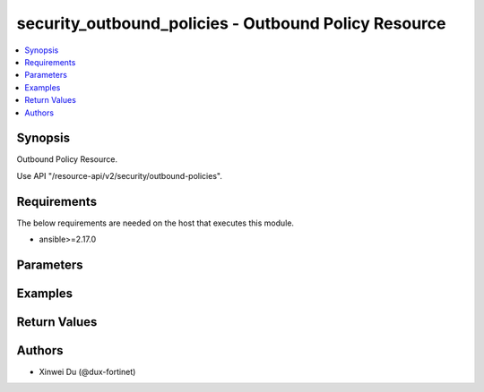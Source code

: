 security_outbound_policies - Outbound Policy Resource
+++++++++++++++++++++++++++++++++++++++++++++++++++++

.. versionadded:: 1.0.0

.. contents::
   :local:
   :depth: 1

Synopsis
--------
Outbound Policy Resource.

Use API "/resource-api/v2/security/outbound-policies".

Requirements
------------

The below requirements are needed on the host that executes this module.

- ansible>=2.17.0


Parameters
----------
.. raw:: html

 <ul>
 <li><span class="li-head">state</span> The state of the module. "present" means create or update the resource, "absent" means delete the resource.<span class="li-normal">type: str</span><span class="li-normal">choices: ['present', 'absent']</span><span class="li-normal">default: present</span></li>
 <li><span class="li-head">force_behavior</span> Specify this option to force the method to use to interact with the resource.<span class="li-normal">type: str</span><span class="li-normal">choices: ['none', 'read', 'create', 'update', 'delete']</span><span class="li-normal">default: none</span></li>
 <li><span class="li-head">bypass_validation</span> Bypass validation of the module.<span class="li-normal">type: bool</span><span class="li-normal">default: False</span></li>
 <li><span class="li-head">params</span> The parameters of the module.<span class="li-required">[Required]</span><span class="li-normal">type: dict</span> <ul class="ul-self"> <li><span class="li-head">primaryKey</span> <span class="li-required">[Required]</span><span class="li-normal">type: str</span></li>
 <li><span class="li-head">enabled</span> <span class="li-normal">type: bool</span></li>
 <li><span class="li-head">scope</span> <span class="li-normal">type: str</span><span class="li-normal">choices: ['all', 'specify', 'thin-edge', 'vpn-user']</span></li>
 <li><span class="li-head">users</span> <span class="li-normal">type: list</span><span class="li-normal">elements: dict</span> <ul class="ul-self"> <li><span class="li-head">primaryKey</span> <span class="li-normal">type: str</span></li>
 <li><span class="li-head">datasource</span> <span class="li-normal">type: str</span><span class="li-normal">choices: ['auth/ad-groups', 'auth/user-groups', 'auth/users']</span></li>
 </ul></li>
 <li><span class="li-head">destinations</span> <span class="li-normal">type: list</span><span class="li-normal">elements: dict</span> <ul class="ul-self"> <li><span class="li-head">primaryKey</span> <span class="li-normal">type: str</span></li>
 <li><span class="li-head">datasource</span> <span class="li-normal">type: str</span><span class="li-normal">choices: ['network/host-groups', 'network/hosts', 'network/internet-services', 'security/ip-threat-feeds']</span></li>
 </ul></li>
 <li><span class="li-head">services</span> <span class="li-normal">type: list</span><span class="li-normal">elements: dict</span> <ul class="ul-self"> <li><span class="li-head">primaryKey</span> <span class="li-normal">type: str</span></li>
 <li><span class="li-head">datasource</span> <span class="li-normal">type: str</span><span class="li-normal">choices: ['security/service-groups', 'security/services']</span></li>
 </ul></li>
 <li><span class="li-head">action</span> <span class="li-normal">type: str</span><span class="li-normal">choices: ['accept', 'deny']</span></li>
 <li><span class="li-head">schedule</span> <span class="li-normal">type: dict</span> <ul class="ul-self"> <li><span class="li-head">primaryKey</span> <span class="li-normal">type: str</span></li>
 <li><span class="li-head">datasource</span> <span class="li-normal">type: str</span><span class="li-normal">choices: ['security/onetime-schedules', 'security/recurring-schedules', 'security/schedule-groups']</span></li>
 </ul></li>
 <li><span class="li-head">comments</span> <span class="li-normal">type: str</span></li>
 <li><span class="li-head">profileGroup</span> <span class="li-normal">type: dict</span> <ul class="ul-self"> <li><span class="li-head">group</span> <span class="li-normal">type: dict</span> <ul class="ul-self"> <li><span class="li-head">primaryKey</span> <span class="li-normal">type: str</span></li>
 <li><span class="li-head">datasource</span> <span class="li-normal">type: str</span></li>
 </ul></li>
 <li><span class="li-head">forceCertInspection</span> <span class="li-normal">type: bool</span></li>
 </ul></li>
 <li><span class="li-head">logTraffic</span> <span class="li-normal">type: str</span><span class="li-normal">choices: ['all', 'disable', 'utm']</span></li>
 <li><span class="li-head">sources</span> <span class="li-normal">type: list</span><span class="li-normal">elements: dict</span> <ul class="ul-self"> <li><span class="li-head">primaryKey</span> <span class="li-normal">type: str</span></li>
 <li><span class="li-head">datasource</span> <span class="li-normal">type: str</span><span class="li-normal">choices: ['endpoint/ztna-tags', 'infra/extenders', 'infra/fortigates', 'infra/ssids', 'network/host-groups', 'network/hosts', 'security/ip-threat-feeds']</span></li>
 </ul></li>
 <li><span class="li-head">captivePortalExempt</span> <span class="li-normal">type: bool</span></li>
 </ul></li>
 </ul>



Examples
-------------

.. code-block:: yaml

  
  


Return Values
-------------
.. raw:: html

 <ul>
 <li><span class="li-head">http_code</span> <span class="li-normal">type: int</span><span class="li-normal">returned: always</span></li>
 <li><span class="li-head">response</span> <span class="li-normal">type: raw</span><span class="li-normal">returned: always</span></li>
 </ul>


Authors
-------

- Xinwei Du (@dux-fortinet)

